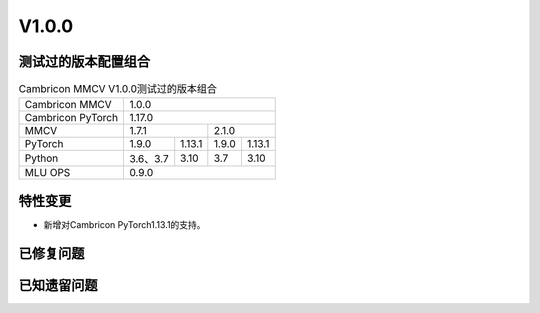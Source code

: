 
V1.0.0
===================

测试过的版本配置组合
-------------------------

.. tabularcolumns:: |p{0.25\textwidth}|p{0.15\textwidth}|p{0.15\textwidth}|p{0.15\textwidth}|p{0.15\textwidth}|
.. table:: Cambricon MMCV V1.0.0测试过的版本组合
   :name: mmcvversions

   +--------------------+----------+----------+----------+----------+
   | Cambricon MMCV     | 1.0.0                                     |
   +--------------------+----------+----------+----------+----------+
   | Cambricon PyTorch  | 1.17.0                                    |
   +--------------------+----------+----------+----------+----------+
   | MMCV               | 1.7.1               | 2.1.0               |
   +--------------------+----------+----------+----------+----------+
   | PyTorch            | 1.9.0    | 1.13.1   | 1.9.0    | 1.13.1   |
   +--------------------+----------+----------+----------+----------+
   | Python             | 3.6、3.7 | 3.10     | 3.7      | 3.10     |
   +--------------------+----------+----------+----------+----------+
   | MLU OPS            | 0.9.0                                     |
   +--------------------+----------+----------+----------+----------+


特性变更
-----------------

.. 以下为注释内容，无需删除：
   参考README.rst的要求和格式写作。

- 新增对Cambricon PyTorch1.13.1的支持。

已修复问题
---------------------

.. 以下为注释内容，无需删除：
   参考README.rst的要求和格式写作。

已知遗留问题
--------------

.. 以下为注释内容，无需删除：
   参考README.rst的要求和格式写作。


